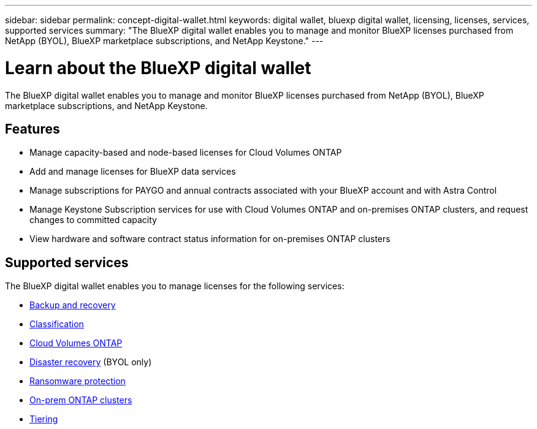 ---
sidebar: sidebar
permalink: concept-digital-wallet.html
keywords: digital wallet, bluexp digital wallet, licensing, licenses, services, supported services
summary: "The BlueXP digital wallet enables you to manage and monitor BlueXP licenses purchased from NetApp (BYOL), BlueXP marketplace subscriptions, and NetApp Keystone."
---

= Learn about the BlueXP digital wallet
:hardbreaks:
:nofooter:
:icons: font
:linkattrs:
:imagesdir: ./media/

[.lead]
The BlueXP digital wallet enables you to manage and monitor BlueXP licenses purchased from NetApp (BYOL), BlueXP marketplace subscriptions, and NetApp Keystone.

== Features

* Manage capacity-based and node-based licenses for Cloud Volumes ONTAP
* Add and manage licenses for BlueXP data services
* Manage subscriptions for PAYGO and annual contracts associated with your BlueXP account and with Astra Control
* Manage Keystone Subscription services for use with Cloud Volumes ONTAP and on-premises ONTAP clusters, and request changes to committed capacity
* View hardware and software contract status information for on-premises ONTAP clusters

== Supported services

The BlueXP digital wallet enables you to manage licenses for the following services:

* https://docs.netapp.com/us-en/bluexp-backup-recovery/index.html[Backup and recovery^]
* https://docs.netapp.com/us-en/bluexp-classification/index.html[Classification^]
* https://docs.netapp.com/us-en/bluexp-cloud-volumes-ontap/index.html[Cloud Volumes ONTAP^]
* https://docs.netapp.com/us-en/bluexp-disaster-recovery/index.html[Disaster recovery^] (BYOL only)
* https://docs.netapp.com/us-en/bluexp-ransomware-protection/index.html[Ransomware protection^]
* https://docs.netapp.com/us-en/bluexp-ontap-onprem/index.html[On-prem ONTAP clusters^]
* https://docs.netapp.com/us-en/bluexp-tiering/index.html[Tiering^]